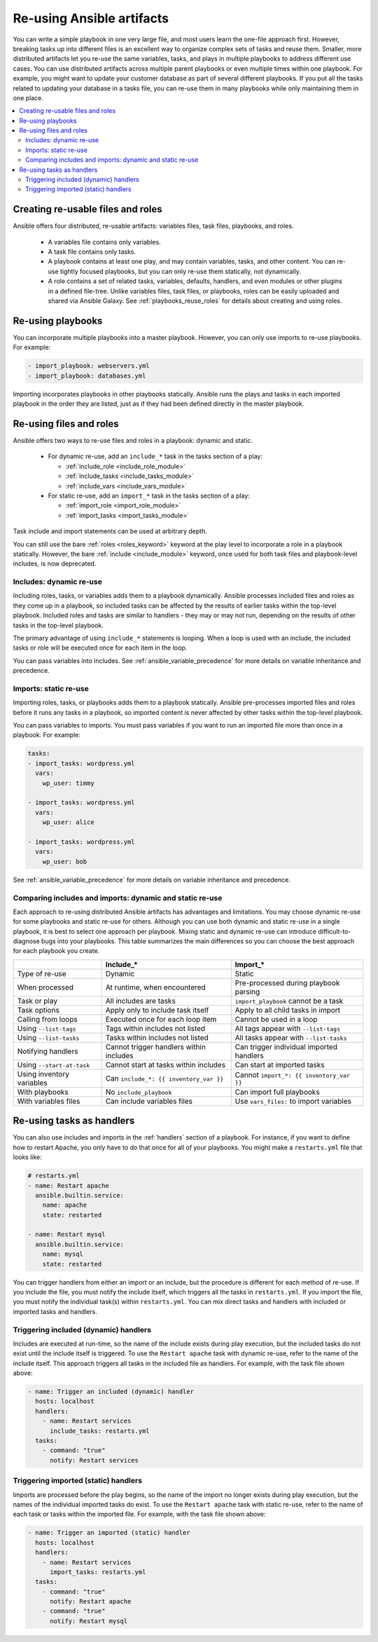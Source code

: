 .. _playbooks_reuse:

**************************
Re-using Ansible artifacts
**************************

You can write a simple playbook in one very large file, and most users learn the one-file approach first. However, breaking tasks up into different files is an excellent way to organize complex sets of tasks and reuse them. Smaller, more distributed artifacts let you re-use the same variables, tasks, and plays in multiple playbooks to address different use cases. You can use distributed artifacts across multiple parent playbooks or even multiple times within one playbook. For example, you might want to update your customer database as part of several different playbooks. If you put all the tasks related to updating your database in a tasks file, you can re-use them in many playbooks while only maintaining them in one place.

.. contents::
   :local:

Creating re-usable files and roles
==================================

Ansible offers four distributed, re-usable artifacts: variables files, task files, playbooks, and roles.

  - A variables file contains only variables.
  - A task file contains only tasks.
  - A playbook contains at least one play, and may contain variables, tasks, and other content. You can re-use tightly focused playbooks, but you can only re-use them statically, not dynamically.
  - A role contains a set of related tasks, variables, defaults, handlers, and even modules or other plugins in a defined file-tree. Unlike variables files, task files, or playbooks, roles can be easily uploaded and shared via Ansible Galaxy. See :ref:`playbooks_reuse_roles` for details about creating and using roles.

.. versionadded:: 2.4

Re-using playbooks
==================

You can incorporate multiple playbooks into a master playbook. However, you can only use imports to re-use playbooks. For example:

.. code-block:: yaml

    - import_playbook: webservers.yml
    - import_playbook: databases.yml

Importing incorporates playbooks in other playbooks statically. Ansible runs the plays and tasks in each imported playbook in the order they are listed, just as if they had been defined directly in the master playbook.

Re-using files and roles
========================

Ansible offers two ways to re-use files and roles in a playbook: dynamic and static.

  - For dynamic re-use, add an ``include_*`` task in the tasks section of a play:

    - :ref:`include_role <include_role_module>`
    - :ref:`include_tasks <include_tasks_module>`
    - :ref:`include_vars <include_vars_module>`

  - For static re-use, add an ``import_*`` task in the tasks section of a play:

    - :ref:`import_role <import_role_module>`
    - :ref:`import_tasks <import_tasks_module>`

Task include and import statements can be used at arbitrary depth.

You can still use the bare :ref:`roles <roles_keyword>` keyword at the play level to incorporate a role in a playbook statically. However, the bare :ref:`include <include_module>` keyword, once used for both task files and playbook-level includes, is now deprecated.

Includes: dynamic re-use
------------------------

Including roles, tasks, or variables adds them to a playbook dynamically. Ansible processes included files and roles as they come up in a playbook, so included tasks can be affected by the results of earlier tasks within the top-level playbook. Included roles and tasks are similar to handlers - they may or may not run, depending on the results of other tasks in the top-level playbook.

The primary advantage of using ``include_*`` statements is looping. When a loop is used with an include, the included tasks or role will be executed once for each item in the loop.

You can pass variables into includes. See :ref:`ansible_variable_precedence` for more details on variable inheritance and precedence.

Imports: static re-use
----------------------

Importing roles, tasks, or playbooks adds them to a playbook statically. Ansible pre-processes imported files and roles before it runs any tasks in a playbook, so imported content is never affected by other tasks within the top-level playbook.

You can pass variables to imports. You must pass variables if you want to run an imported file more than once in a playbook. For example:

.. code-block:: yaml

    tasks:
    - import_tasks: wordpress.yml
      vars:
        wp_user: timmy

    - import_tasks: wordpress.yml
      vars:
        wp_user: alice

    - import_tasks: wordpress.yml
      vars:
        wp_user: bob

See :ref:`ansible_variable_precedence` for more details on variable inheritance and precedence.

.. _dynamic_vs_static:

Comparing includes and imports: dynamic and static re-use
------------------------------------------------------------

Each approach to re-using distributed Ansible artifacts has advantages and limitations. You may choose dynamic re-use for some playbooks and static re-use for others. Although you can use both dynamic and static re-use in a single playbook, it is best to select one approach per playbook. Mixing static and dynamic re-use can introduce difficult-to-diagnose bugs into your playbooks. This table summarizes the main differences so you can choose the best approach for each playbook you create.

.. table::
   :class: documentation-table

   ========================= ======================================== ========================================
   ..                        Include_*                                Import_*
   ========================= ======================================== ========================================
   Type of re-use            Dynamic                                  Static

   When processed            At runtime, when encountered             Pre-processed during playbook parsing

   Task or play              All includes are tasks                   ``import_playbook`` cannot be a task

   Task options              Apply only to include task itself        Apply to all child tasks in import

   Calling from loops        Executed once for each loop item         Cannot be used in a loop

   Using ``--list-tags``     Tags within includes not listed          All tags appear with ``--list-tags``

   Using ``--list-tasks``    Tasks within includes not listed         All tasks appear with ``--list-tasks``

   Notifying handlers        Cannot trigger handlers within includes  Can trigger individual imported handlers

   Using ``--start-at-task`` Cannot start at tasks within includes    Can start at imported tasks

   Using inventory variables Can ``include_*: {{ inventory_var }}``   Cannot ``import_*: {{ inventory_var }}``

   With playbooks            No ``include_playbook``                  Can import full playbooks

   With variables files      Can include variables files              Use ``vars_files:`` to import variables

   ========================= ======================================== ========================================

Re-using tasks as handlers
==========================

You can also use includes and imports in the :ref:`handlers` section of a playbook. For instance, if you want to define how to restart Apache, you only have to do that once for all of your playbooks. You might make a ``restarts.yml`` file that looks like:

.. code-block:: yaml

   # restarts.yml
   - name: Restart apache
     ansible.builtin.service:
       name: apache
       state: restarted

   - name: Restart mysql
     ansible.builtin.service:
       name: mysql
       state: restarted

You can trigger handlers from either an import or an include, but the procedure is different for each method of re-use. If you include the file, you must notify the include itself, which triggers all the tasks in ``restarts.yml``. If you import the file, you must notify the individual task(s) within ``restarts.yml``. You can mix direct tasks and handlers with included or imported tasks and handlers.

Triggering included (dynamic) handlers
--------------------------------------

Includes are executed at run-time, so the name of the include exists during play execution, but the included tasks do not exist until the include itself is triggered. To use the ``Restart apache`` task with dynamic re-use, refer to the name of the include itself. This approach triggers all tasks in the included file as handlers. For example, with the task file shown above:

.. code-block:: yaml

   - name: Trigger an included (dynamic) handler
     hosts: localhost
     handlers:
       - name: Restart services
         include_tasks: restarts.yml
     tasks:
       - command: "true"
         notify: Restart services

Triggering imported (static) handlers
-------------------------------------

Imports are processed before the play begins, so the name of the import no longer exists during play execution, but the names of the individual imported tasks do exist. To use the ``Restart apache`` task with static re-use, refer to the name of each task or tasks within the imported file. For example, with the task file shown above:

.. code-block:: yaml

   - name: Trigger an imported (static) handler
     hosts: localhost
     handlers:
       - name: Restart services
         import_tasks: restarts.yml
     tasks:
       - command: "true"
         notify: Restart apache
       - command: "true"
         notify: Restart mysql

.. seealso::

   :ref:`utilities_modules`
       Documentation of the ``include*`` and ``import*`` modules discussed here.
   :ref:`working_with_playbooks`
       Review the basic Playbook language features
   :ref:`playbooks_variables`
       All about variables in playbooks
   :ref:`playbooks_conditionals`
       Conditionals in playbooks
   :ref:`playbooks_loops`
       Loops in playbooks
   :ref:`playbooks_best_practices`
       Tips and tricks for playbooks
   :ref:`ansible_galaxy`
       How to share roles on galaxy, role management
   `GitHub Ansible examples <https://github.com/ansible/ansible-examples>`_
       Complete playbook files from the GitHub project source
   `Mailing List <https://groups.google.com/group/ansible-project>`_
       Questions? Help? Ideas?  Stop by the list on Google Groups
